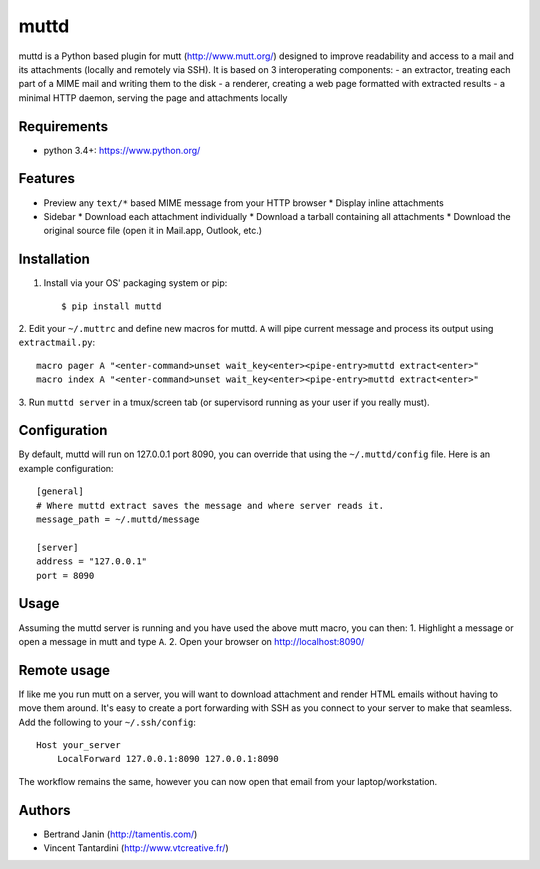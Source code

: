 muttd
=====
muttd is a Python based plugin for mutt (http://www.mutt.org/) designed to
improve readability and access to a mail and its attachments (locally and
remotely via SSH). It is based on 3 interoperating components:
- an extractor, treating each part of a MIME mail and writing them to the disk
- a renderer, creating a web page formatted with extracted results
- a minimal HTTP daemon, serving the page and attachments locally

Requirements
------------
- python 3.4+: https://www.python.org/

Features
--------
- Preview any ``text/*`` based MIME message from your HTTP browser
  * Display inline attachments
- Sidebar
  * Download each attachment individually
  * Download a tarball containing all attachments
  * Download the original source file (open it in Mail.app, Outlook, etc.)

Installation
------------
1. Install via your OS' packaging system or pip::

    $ pip install muttd

2. Edit your ``~/.muttrc`` and define new macros for muttd. ``A`` will pipe
current message and process its output using ``extractmail.py``::

    macro pager A "<enter-command>unset wait_key<enter><pipe-entry>muttd extract<enter>"
    macro index A "<enter-command>unset wait_key<enter><pipe-entry>muttd extract<enter>"

3. Run ``muttd server`` in a tmux/screen tab (or supervisord running as your
user if you really must).

Configuration
-------------
By default, muttd will run on 127.0.0.1 port 8090, you can override that using
the ``~/.muttd/config`` file.  Here is an example configuration::

    [general]
    # Where muttd extract saves the message and where server reads it.
    message_path = ~/.muttd/message

    [server]
    address = "127.0.0.1"                                                          
    port = 8090                                                          

Usage
-----
Assuming the muttd server is running and you have used the above mutt macro,
you can then:
1. Highlight a message or open a message in mutt and type ``A``.
2. Open your browser on http://localhost:8090/

Remote usage
------------
If like me you run mutt on a server, you will want to download attachment and
render HTML emails without having to move them around.  It's easy to create a
port forwarding with SSH as you connect to your server to make that
seamless.  Add the following to your ``~/.ssh/config``::

    Host your_server
        LocalForward 127.0.0.1:8090 127.0.0.1:8090

The workflow remains the same, however you can now open that email from your
laptop/workstation.

Authors
-------
* Bertrand Janin (http://tamentis.com/)
* Vincent Tantardini (http://www.vtcreative.fr/)
